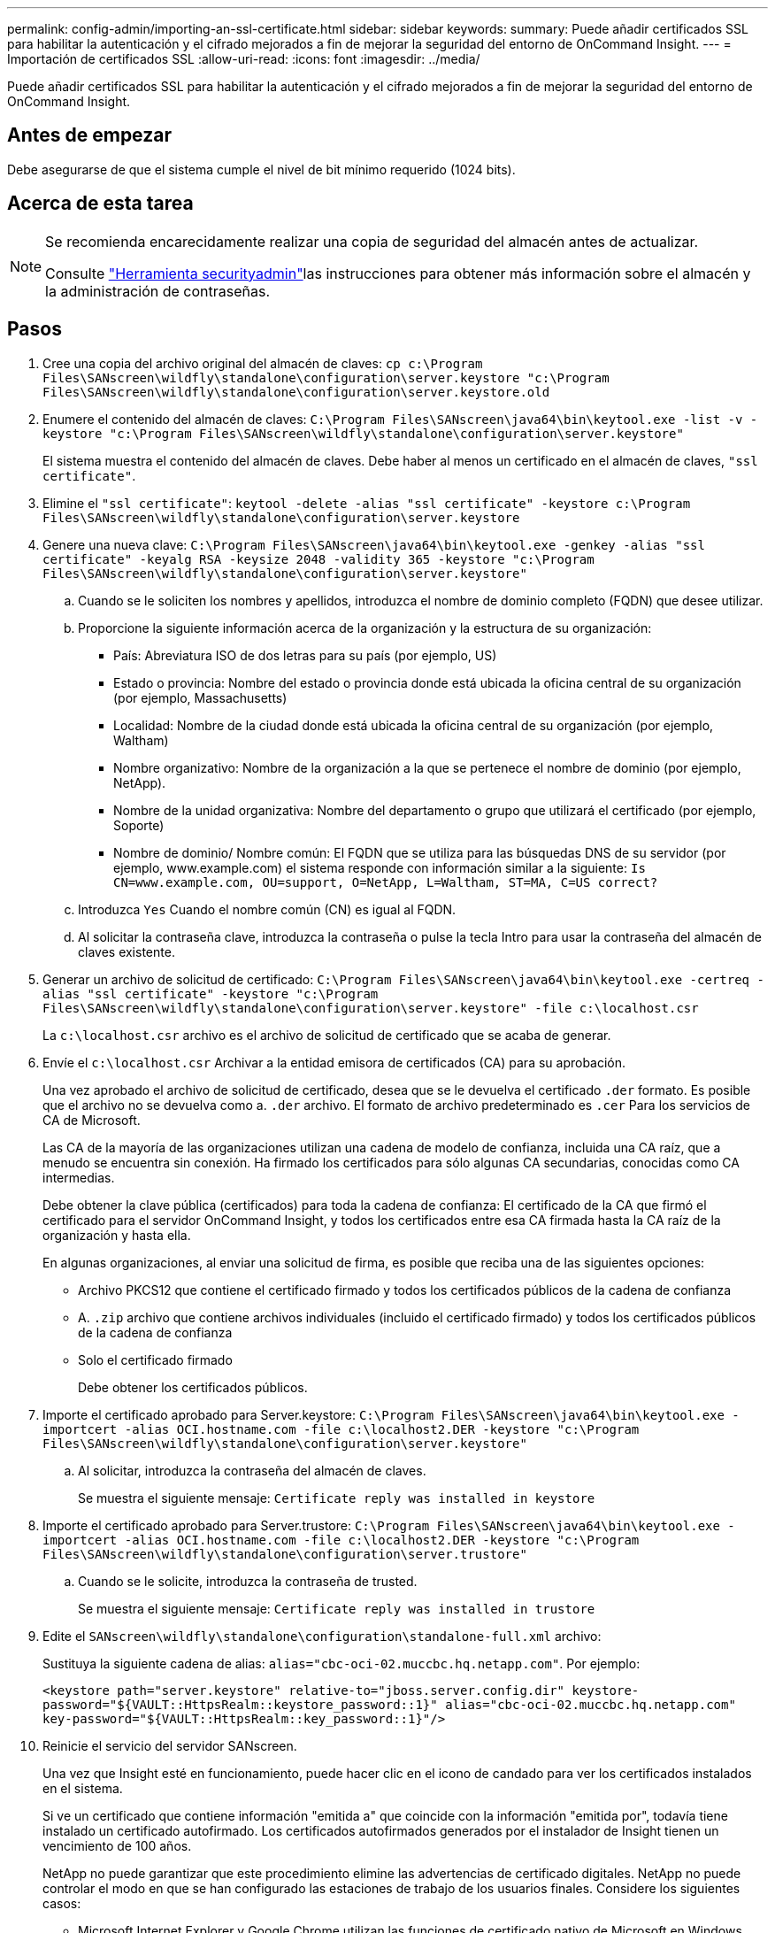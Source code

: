 ---
permalink: config-admin/importing-an-ssl-certificate.html 
sidebar: sidebar 
keywords:  
summary: Puede añadir certificados SSL para habilitar la autenticación y el cifrado mejorados a fin de mejorar la seguridad del entorno de OnCommand Insight. 
---
= Importación de certificados SSL
:allow-uri-read: 
:icons: font
:imagesdir: ../media/


[role="lead"]
Puede añadir certificados SSL para habilitar la autenticación y el cifrado mejorados a fin de mejorar la seguridad del entorno de OnCommand Insight.



== Antes de empezar

Debe asegurarse de que el sistema cumple el nivel de bit mínimo requerido (1024 bits).



== Acerca de esta tarea

[NOTE]
====
Se recomienda encarecidamente realizar una copia de seguridad del almacén antes de actualizar.

Consulte link:../config-admin\/security-management.html["Herramienta securityadmin"]las instrucciones para obtener más información sobre el almacén y la administración de contraseñas.

====


== Pasos

. Cree una copia del archivo original del almacén de claves: `cp c:\Program Files\SANscreen\wildfly\standalone\configuration\server.keystore "c:\Program Files\SANscreen\wildfly\standalone\configuration\server.keystore.old`
. Enumere el contenido del almacén de claves: `C:\Program Files\SANscreen\java64\bin\keytool.exe -list -v -keystore "c:\Program Files\SANscreen\wildfly\standalone\configuration\server.keystore"`
+
El sistema muestra el contenido del almacén de claves. Debe haber al menos un certificado en el almacén de claves, `"ssl certificate"`.

. Elimine el `"ssl certificate"`: `keytool -delete -alias "ssl certificate" -keystore c:\Program Files\SANscreen\wildfly\standalone\configuration\server.keystore`
. Genere una nueva clave: `C:\Program Files\SANscreen\java64\bin\keytool.exe -genkey -alias "ssl certificate" -keyalg RSA -keysize 2048 -validity 365 -keystore "c:\Program Files\SANscreen\wildfly\standalone\configuration\server.keystore"`
+
.. Cuando se le soliciten los nombres y apellidos, introduzca el nombre de dominio completo (FQDN) que desee utilizar.
.. Proporcione la siguiente información acerca de la organización y la estructura de su organización:
+
*** País: Abreviatura ISO de dos letras para su país (por ejemplo, US)
*** Estado o provincia: Nombre del estado o provincia donde está ubicada la oficina central de su organización (por ejemplo, Massachusetts)
*** Localidad: Nombre de la ciudad donde está ubicada la oficina central de su organización (por ejemplo, Waltham)
*** Nombre organizativo: Nombre de la organización a la que se pertenece el nombre de dominio (por ejemplo, NetApp).
*** Nombre de la unidad organizativa: Nombre del departamento o grupo que utilizará el certificado (por ejemplo, Soporte)
*** Nombre de dominio/ Nombre común: El FQDN que se utiliza para las búsquedas DNS de su servidor (por ejemplo, www.example.com) el sistema responde con información similar a la siguiente: `Is CN=www.example.com, OU=support, O=NetApp, L=Waltham, ST=MA, C=US correct?`


.. Introduzca `Yes` Cuando el nombre común (CN) es igual al FQDN.
.. Al solicitar la contraseña clave, introduzca la contraseña o pulse la tecla Intro para usar la contraseña del almacén de claves existente.


. Generar un archivo de solicitud de certificado: `C:\Program Files\SANscreen\java64\bin\keytool.exe -certreq -alias "ssl certificate" -keystore "c:\Program Files\SANscreen\wildfly\standalone\configuration\server.keystore" -file c:\localhost.csr`
+
La `c:\localhost.csr` archivo es el archivo de solicitud de certificado que se acaba de generar.

. Envíe el `c:\localhost.csr` Archivar a la entidad emisora de certificados (CA) para su aprobación.
+
Una vez aprobado el archivo de solicitud de certificado, desea que se le devuelva el certificado `.der` formato. Es posible que el archivo no se devuelva como a. `.der` archivo. El formato de archivo predeterminado es `.cer` Para los servicios de CA de Microsoft.

+
Las CA de la mayoría de las organizaciones utilizan una cadena de modelo de confianza, incluida una CA raíz, que a menudo se encuentra sin conexión. Ha firmado los certificados para sólo algunas CA secundarias, conocidas como CA intermedias.

+
Debe obtener la clave pública (certificados) para toda la cadena de confianza: El certificado de la CA que firmó el certificado para el servidor OnCommand Insight, y todos los certificados entre esa CA firmada hasta la CA raíz de la organización y hasta ella.

+
En algunas organizaciones, al enviar una solicitud de firma, es posible que reciba una de las siguientes opciones:

+
** Archivo PKCS12 que contiene el certificado firmado y todos los certificados públicos de la cadena de confianza
** A. `.zip` archivo que contiene archivos individuales (incluido el certificado firmado) y todos los certificados públicos de la cadena de confianza
** Solo el certificado firmado
+
Debe obtener los certificados públicos.



. Importe el certificado aprobado para Server.keystore: `C:\Program Files\SANscreen\java64\bin\keytool.exe -importcert -alias OCI.hostname.com -file c:\localhost2.DER -keystore "c:\Program Files\SANscreen\wildfly\standalone\configuration\server.keystore"`
+
.. Al solicitar, introduzca la contraseña del almacén de claves.
+
Se muestra el siguiente mensaje: `Certificate reply was installed in keystore`



. Importe el certificado aprobado para Server.trustore: `C:\Program Files\SANscreen\java64\bin\keytool.exe -importcert -alias OCI.hostname.com -file c:\localhost2.DER -keystore "c:\Program Files\SANscreen\wildfly\standalone\configuration\server.trustore"`
+
.. Cuando se le solicite, introduzca la contraseña de trusted.
+
Se muestra el siguiente mensaje: `Certificate reply was installed in trustore`



. Edite el `SANscreen\wildfly\standalone\configuration\standalone-full.xml` archivo:
+
Sustituya la siguiente cadena de alias: `alias="cbc-oci-02.muccbc.hq.netapp.com"`. Por ejemplo:

+
`<keystore path="server.keystore" relative-to="jboss.server.config.dir" keystore-password="${VAULT::HttpsRealm::keystore_password::1}" alias="cbc-oci-02.muccbc.hq.netapp.com" key-password="${VAULT::HttpsRealm::key_password::1}"/>`

. Reinicie el servicio del servidor SANscreen.
+
Una vez que Insight esté en funcionamiento, puede hacer clic en el icono de candado para ver los certificados instalados en el sistema.

+
Si ve un certificado que contiene información "emitida a" que coincide con la información "emitida por", todavía tiene instalado un certificado autofirmado. Los certificados autofirmados generados por el instalador de Insight tienen un vencimiento de 100 años.

+
NetApp no puede garantizar que este procedimiento elimine las advertencias de certificado digitales. NetApp no puede controlar el modo en que se han configurado las estaciones de trabajo de los usuarios finales. Considere los siguientes casos:

+
** Microsoft Internet Explorer y Google Chrome utilizan las funciones de certificado nativo de Microsoft en Windows.
+
Esto significa que si los administradores de Active Directory presionan los certificados de CA de su empresa en los almacenes de certificados del usuario final, los usuarios de estos exploradores verán que desaparecen las advertencias de certificado cuando los certificados autofirmados de OnCommand Insight se han reemplazado por los firmados por la infraestructura de CA interna.

** Java y Mozilla Firefox tienen sus propios almacenes de certificados.
+
Si los administradores del sistema no automatizan la ingestión de certificados de CA en los almacenes de certificados de confianza de estas aplicaciones, el uso del navegador Firefox puede continuar generando advertencias de certificados debido a un certificado que no es de confianza, incluso cuando el certificado autofirmado se haya reemplazado. Conseguir que la cadena de certificados de su empresa esté instalada en el almacén de verdad es un requisito adicional.




